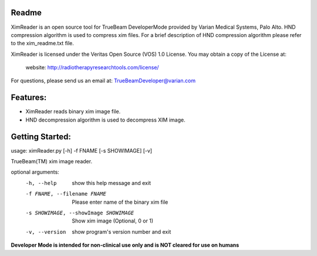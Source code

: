 Readme
======

XimReader is an open source tool for TrueBeam DeveloperMode provided by Varian Medical Systems, Palo Alto. 
HND compression algorithm is used to compress xim files. For a brief description of  HND compression algorithm 
please refer to the xim_readme.txt file.

XimReader is licensed under the Veritas Open Source (VOS) 1.0 License.
You may obtain a copy of the License at:

    website: http://radiotherapyresearchtools.com/license/

For questions, please send us an email at: TrueBeamDeveloper@varian.com                   

Features:
=========

* XimReader reads binary xim image file.
* HND decompression algorithm is used to decompress XIM image.

Getting Started:
================
usage: ximReader.py [-h] -f FNAME [-s SHOWIMAGE] [-v]

TrueBeam(TM) xim image reader.

optional arguments:
  -h, --help            show this help message and exit
  -f FNAME, --filename FNAME
                     Please enter name of the binary xim file
  -s SHOWIMAGE, --showImage SHOWIMAGE
                     Show xim image (Optional, 0 or 1)
  -v, --version         show program's version number and exit


**Developer Mode is intended for non-clinical use only and is NOT cleared for use on humans**
